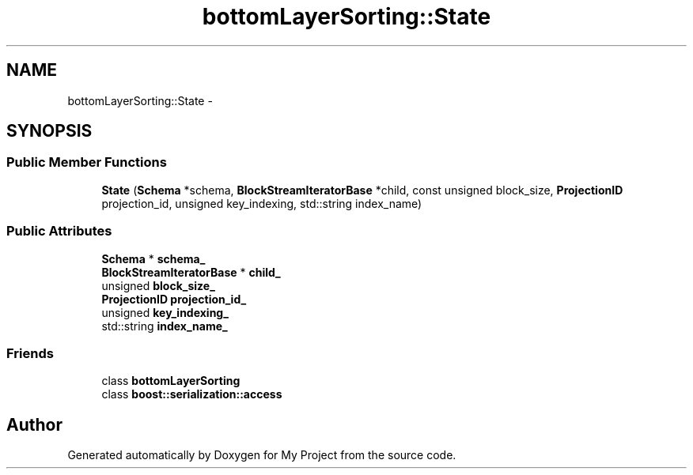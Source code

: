 .TH "bottomLayerSorting::State" 3 "Fri Oct 9 2015" "My Project" \" -*- nroff -*-
.ad l
.nh
.SH NAME
bottomLayerSorting::State \- 
.SH SYNOPSIS
.br
.PP
.SS "Public Member Functions"

.in +1c
.ti -1c
.RI "\fBState\fP (\fBSchema\fP *schema, \fBBlockStreamIteratorBase\fP *child, const unsigned block_size, \fBProjectionID\fP projection_id, unsigned key_indexing, std::string index_name)"
.br
.in -1c
.SS "Public Attributes"

.in +1c
.ti -1c
.RI "\fBSchema\fP * \fBschema_\fP"
.br
.ti -1c
.RI "\fBBlockStreamIteratorBase\fP * \fBchild_\fP"
.br
.ti -1c
.RI "unsigned \fBblock_size_\fP"
.br
.ti -1c
.RI "\fBProjectionID\fP \fBprojection_id_\fP"
.br
.ti -1c
.RI "unsigned \fBkey_indexing_\fP"
.br
.ti -1c
.RI "std::string \fBindex_name_\fP"
.br
.in -1c
.SS "Friends"

.in +1c
.ti -1c
.RI "class \fBbottomLayerSorting\fP"
.br
.ti -1c
.RI "class \fBboost::serialization::access\fP"
.br
.in -1c

.SH "Author"
.PP 
Generated automatically by Doxygen for My Project from the source code\&.
